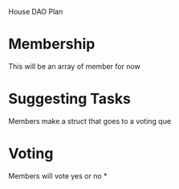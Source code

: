 House DAO Plan

* Membership
This will be an array of member for now
* Suggesting Tasks
Members make a struct that goes to a voting que
* Voting
Members will vote yes or no
*

